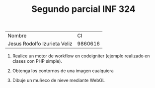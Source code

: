 #+TITLE: Segundo parcial INF 324

| Nombre                       |      CI |
| Jesus Rodolfo Izurieta Veliz | 9860616 |

1. Realice un motor de workflow en codeigniter (ejemplo realizado en clases con PHP simple).

2. Obtenga los contornos de una imagen cualquiera

3. Dibuje un muñeco de nieve mediante WebGL
